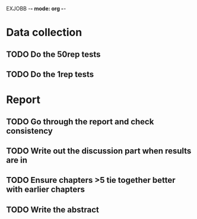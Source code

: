 EXJOBB -*- mode: org -*-
* Data collection
** TODO Do the 50rep tests
** TODO Do the 1rep tests
* Report
** TODO Go through the report and check consistency
** TODO Write out the discussion part when results are in
** TODO Ensure chapters >5 tie together better with earlier chapters
** TODO Write the abstract
